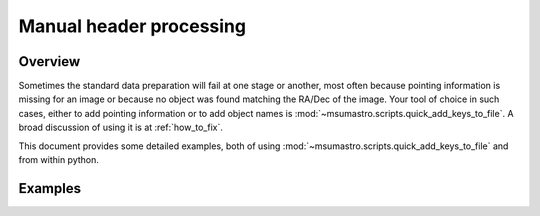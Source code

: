 .. _manual_processing:

########################
Manual header processing
########################

********
Overview
********

Sometimes the standard data preparation will fail at one stage or another, most often because pointing information is missing for an image or because no object was found matching the RA/Dec of the image. Your tool of choice in such cases, either to add pointing information or to add object names is :mod:`~msumastro.scripts.quick_add_keys_to_file`. A broad discussion of using it is at :ref:`how_to_fix`. 

This document provides some detailed examples, both of using :mod:`~msumastro.scripts.quick_add_keys_to_file` and from within python.


********
Examples
********

